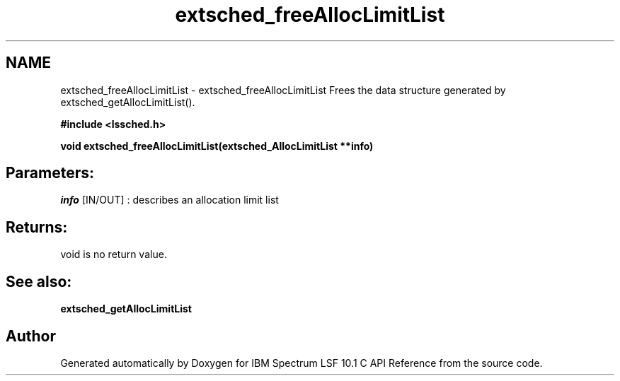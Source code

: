 .TH "extsched_freeAllocLimitList" 3 "10 Jun 2021" "Version 10.1" "IBM Spectrum LSF 10.1 C API Reference" \" -*- nroff -*-
.ad l
.nh
.SH NAME
extsched_freeAllocLimitList \- extsched_freeAllocLimitList 
Frees the data structure generated by extsched_getAllocLimitList().
.PP
\fB#include <lssched.h>\fP
.PP
\fB void extsched_freeAllocLimitList(extsched_AllocLimitList **info)\fP
.PP
.SH "Parameters:"
\fIinfo\fP [IN/OUT] : describes an allocation limit list
.PP
.SH "Returns:"
void  is no return value.
.PP
.SH "See also:"
\fBextsched_getAllocLimitList\fP 
.PP

.SH "Author"
.PP 
Generated automatically by Doxygen for IBM Spectrum LSF 10.1 C API Reference from the source code.
